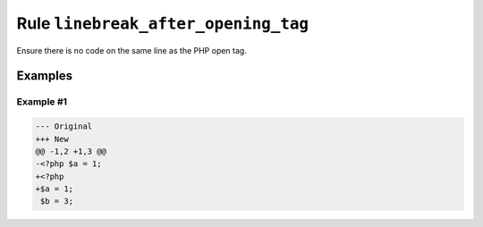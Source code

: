 ====================================
Rule ``linebreak_after_opening_tag``
====================================

Ensure there is no code on the same line as the PHP open tag.

Examples
--------

Example #1
~~~~~~~~~~

.. code-block:: diff

   --- Original
   +++ New
   @@ -1,2 +1,3 @@
   -<?php $a = 1;
   +<?php
   +$a = 1;
    $b = 3;
